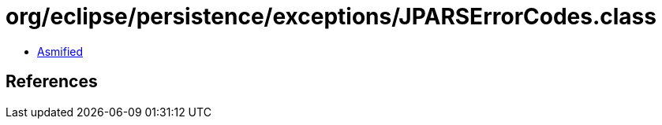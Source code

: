 = org/eclipse/persistence/exceptions/JPARSErrorCodes.class

 - link:JPARSErrorCodes-asmified.java[Asmified]

== References

